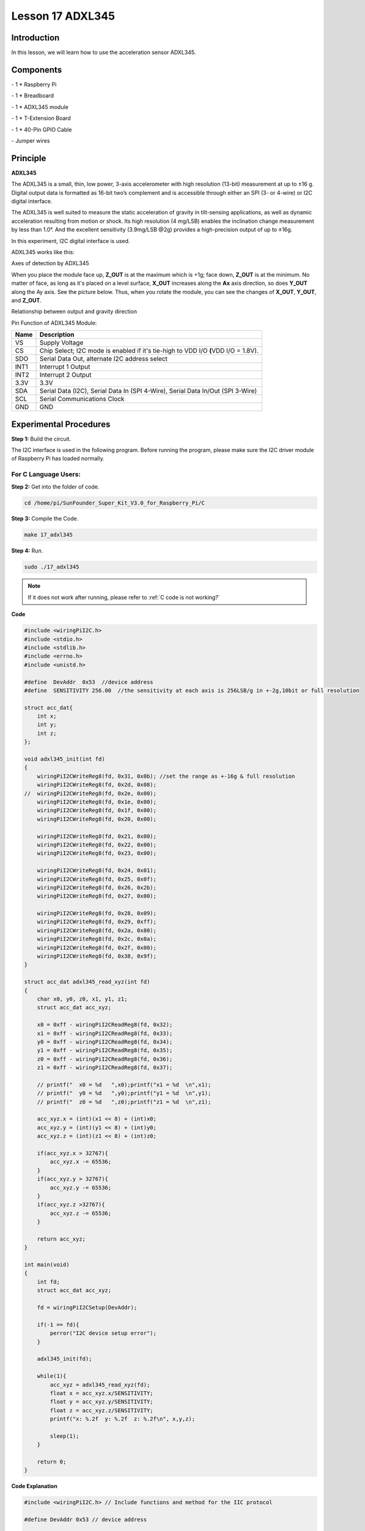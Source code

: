 Lesson 17 ADXL345
====================

Introduction
--------------------

In this lesson, we will learn how to use the acceleration sensor
ADXL345.

Components
--------------------

\- 1 \* Raspberry Pi

\- 1 \* Breadboard

\- 1 \* ADXL345 module

\- 1 \* T-Extension Board

\- 1 \* 40-Pin GPIO Cable

\- Jumper wires

Principle
--------------------

**ADXL345**

The ADXL345 is a small, thin, low power, 3-axis accelerometer with high
resolution (13-bit) measurement at up to ±16 g. Digital output data is
formatted as 16-bit two’s complement and is accessible through either an
SPI (3- or 4-wire) or I2C digital interface.

The ADXL345 is well suited to measure the static acceleration of gravity
in tilt-sensing applications, as well as dynamic acceleration resulting
from motion or shock. Its high resolution (4 mg/LSB) enables the
inclination change measurement by less than 1.0°. And the excellent
sensitivity (3.9mg/LSB @2g) provides a high-precision output of up to
±16g.

In this experiment, I2C digital interface is used.

ADXL345 works like this:

.. image:: media/image203.png
   :align: center

Axes of detection by ADXL345

When you place the module face up, **Z_OUT** is at the maximum which is
+1g; face down, **Z_OUT** is at the minimum. No matter of face, as long
as it's placed on a level surface, **X_OUT** increases along the **Ax**
axis direction, so does **Y_OUT** along the Ay axis. See the picture
below. Thus, when you rotate the module, you can see the changes of
**X_OUT**, **Y_OUT**, and **Z_OUT**.

.. image:: media/image204.png
   :align: center

Relationship between output and gravity direction

Pin Function of ADXL345 Module:

+-----------------------------------+-----------------------------------+
| **Name**                          | **Description**                   |
+-----------------------------------+-----------------------------------+
| VS                                | Supply Voltage                    |
+-----------------------------------+-----------------------------------+
| CS                                | Chip Select; I2C mode is enabled  |
|                                   | if it's tie-high to VDD I/O       |
|                                   | **(**\ VDD I/O = 1.8V).           |
+-----------------------------------+-----------------------------------+
| SDO                               | Serial Data Out, alternate I2C    |
|                                   | address select                    |
+-----------------------------------+-----------------------------------+
| INT1                              | Interrupt 1 Output                |
+-----------------------------------+-----------------------------------+
| INT2                              | Interrupt 2 Output                |
+-----------------------------------+-----------------------------------+
| 3.3V                              | 3.3V                              |
+-----------------------------------+-----------------------------------+
| SDA                               | Serial Data (I2C), Serial Data In |
|                                   | (SPI 4-Wire), Serial Data In/Out  |
|                                   | (SPI 3-Wire)                      |
+-----------------------------------+-----------------------------------+
| SCL                               | Serial Communications Clock       |
+-----------------------------------+-----------------------------------+
| GND                               | GND                               |
+-----------------------------------+-----------------------------------+

Experimental Procedures
---------------------------

**Step 1:** Build the circuit.

.. image:: media/image205.png
   :align: center

The I2C interface is used in the following program. Before running the
program, please make sure the I2C driver module of Raspberry Pi has
loaded normally.

For C Language Users:
^^^^^^^^^^^^^^^^^^^^^^

**Step 2:** Get into the folder of code.

.. raw:: html

    <run></run>
    
.. code-block::

    cd /home/pi/SunFounder_Super_Kit_V3.0_for_Raspberry_Pi/C

**Step 3:** Compile the Code.

.. raw:: html

    <run></run>
    
.. code-block::

    make 17_adxl345

**Step 4:** Run.

.. raw:: html

    <run></run>
    
.. code-block::

    sudo ./17_adxl345


.. note::
   
   If it does not work after running, please refer to :ref:`C code is not working?`

**Code**

.. code-block:: c

    #include <wiringPiI2C.h>
    #include <stdio.h>
    #include <stdlib.h>
    #include <errno.h>
    #include <unistd.h>
    
    #define  DevAddr  0x53  //device address
    #define  SENSITIVITY 256.00  //the sensitivity at each axis is 256LSB/g in +-2g,10bit or full resolution 
    
    struct acc_dat{
        int x;
        int y;
        int z;
    };
    
    void adxl345_init(int fd)
    {
        wiringPiI2CWriteReg8(fd, 0x31, 0x0b); //set the range as +-16g & full resolution
        wiringPiI2CWriteReg8(fd, 0x2d, 0x08);
    //	wiringPiI2CWriteReg8(fd, 0x2e, 0x00);
        wiringPiI2CWriteReg8(fd, 0x1e, 0x00);
        wiringPiI2CWriteReg8(fd, 0x1f, 0x00);
        wiringPiI2CWriteReg8(fd, 0x20, 0x00);
        
        wiringPiI2CWriteReg8(fd, 0x21, 0x00);
        wiringPiI2CWriteReg8(fd, 0x22, 0x00);
        wiringPiI2CWriteReg8(fd, 0x23, 0x00);
    
        wiringPiI2CWriteReg8(fd, 0x24, 0x01);
        wiringPiI2CWriteReg8(fd, 0x25, 0x0f);
        wiringPiI2CWriteReg8(fd, 0x26, 0x2b);
        wiringPiI2CWriteReg8(fd, 0x27, 0x00);
        
        wiringPiI2CWriteReg8(fd, 0x28, 0x09);
        wiringPiI2CWriteReg8(fd, 0x29, 0xff);
        wiringPiI2CWriteReg8(fd, 0x2a, 0x80);
        wiringPiI2CWriteReg8(fd, 0x2c, 0x0a);
        wiringPiI2CWriteReg8(fd, 0x2f, 0x00);
        wiringPiI2CWriteReg8(fd, 0x38, 0x9f);
    }
    
    struct acc_dat adxl345_read_xyz(int fd)
    {
        char x0, y0, z0, x1, y1, z1;
        struct acc_dat acc_xyz;
    
        x0 = 0xff - wiringPiI2CReadReg8(fd, 0x32);
        x1 = 0xff - wiringPiI2CReadReg8(fd, 0x33);
        y0 = 0xff - wiringPiI2CReadReg8(fd, 0x34);
        y1 = 0xff - wiringPiI2CReadReg8(fd, 0x35);
        z0 = 0xff - wiringPiI2CReadReg8(fd, 0x36);
        z1 = 0xff - wiringPiI2CReadReg8(fd, 0x37);
    
        // printf("  x0 = %d   ",x0);printf("x1 = %d  \n",x1);
        // printf("  y0 = %d   ",y0);printf("y1 = %d  \n",y1);
        // printf("  z0 = %d   ",z0);printf("z1 = %d  \n",z1);
    
        acc_xyz.x = (int)(x1 << 8) + (int)x0;
        acc_xyz.y = (int)(y1 << 8) + (int)y0;
        acc_xyz.z = (int)(z1 << 8) + (int)z0;
    
        if(acc_xyz.x > 32767){
            acc_xyz.x -= 65536;	    
        }
        if(acc_xyz.y > 32767){
            acc_xyz.y -= 65536;	    
        }
        if(acc_xyz.z >32767){
            acc_xyz.z -= 65536;	
        }
    
        return acc_xyz;
    }
    
    int main(void)
    {
        int fd;
        struct acc_dat acc_xyz;
    
        fd = wiringPiI2CSetup(DevAddr);
        
        if(-1 == fd){
            perror("I2C device setup error");	
        }
    
        adxl345_init(fd);
    
        while(1){
            acc_xyz = adxl345_read_xyz(fd);
            float x = acc_xyz.x/SENSITIVITY; 
            float y = acc_xyz.y/SENSITIVITY;
            float z = acc_xyz.z/SENSITIVITY;
            printf("x: %.2f  y: %.2f  z: %.2f\n", x,y,z);
            
            sleep(1);
        }
        
        return 0;
    }

**Code Explanation**


.. code-block:: c

    #include <wiringPiI2C.h> // Include functions and method for the IIC protocol

    #define DevAddr 0x53 // device address

    struct acc_dat
    { // a struct variable to store the value of x，y，and z

        int x;

        int y;

        int z;

    };

    fd = wiringPiI2CSetup(DevAddr); // This initialises the I2C system with your given device identifier

    void adxl345_init(int fd)
    { // Initialize the device by i2c

        wiringPiI2CWriteReg8(fd, 0x31, 0x0b); 
        // These write an 8-bit data value into the device register indicated.

        wiringPiI2CWriteReg8(fd, 0x2d, 0x08); 
        // Write 0x08 to the address(0x21) of the i2c device

    }

    struct acc_dat adxl345_read_xyz(int fd)
    { 
        // a struct function, returning a struct value

        char x0, y0, z0, x1, y1, z1;

        struct acc_dat acc_xyz;

        x0 = 0xff - wiringPiI2CReadReg8(fd, 0x32); 
        // These read an 8- or 16-bit value from the device register indicated.

        x1 = 0xff - wiringPiI2CReadReg8(fd, 0x33); 
        // Read an 8-bit data from the 0x33 register of the I2C device fd, assign to x1

        y0 = 0xff - wiringPiI2CReadReg8(fd, 0x34);

        y1 = 0xff - wiringPiI2CReadReg8(fd, 0x35);

        z0 = 0xff - wiringPiI2CReadReg8(fd, 0x36);

        z1 = 0xff - wiringPiI2CReadReg8(fd, 0x37);

        printf(" x0 = %d ",x0);printf("x1 = %d \n",x1);

        printf(" y0 = %d ",y0);printf("y1 = %d \n",y1);

        printf(" z0 = %d ",z0);printf("z1 = %d \n",z1);

        acc_xyz.x = (int)(x1 << 8) + (int)x0; 
        // Assign values to members of the struct; the value of x consists of x1 (high 8 bits) and x0 (low 8 bits).

        acc_xyz.y = (int)(y1 << 8) + (int)y0;

        acc_xyz.z = (int)(z1 << 8) + (int)z0;

        if(acc_xyz.x > 32767)
        { // Set the value of x as no more than 0x7FFF

            acc_xyz.x -= 65536;

        }

        if(acc_xyz.y > 32767)
        { // Set the value of y as no more than 0x7FFF

            acc_xyz.y -= 65536;

        }

        if(acc_xyz.z > 32767)
        {

            acc_xyz.z -= 65536;

        }

        return acc_xyz; // The function ends, return to the acc_xyz struct

    }

    acc_xyz = adxl345_read_xyz(fd);
    // Call the function to read the data collected by the accelerometer module

    printf("x: %05d y: %05d z: %05d\n", acc_xyz.x, acc_xyz.y, acc_xyz.z); 
    // Print the data collected by the accelerometer; %05d means the printed
    // data is a 5-bit one, and the empty bit will be replaced by 0.
    



For Python Users:
^^^^^^^^^^^^^^^^^^^^^^

**Step 2:** Get into the folder of the code.

.. raw:: html

    <run></run>
    
.. code-block::

    cd /home/pi/SunFounder_Super_Kit_V3.0_for_Raspberry_Pi/Python

**Step 3:** Run.

.. raw:: html

    <run></run>
    
.. code-block::

    sudo python3 17_adxl345.py

**Code**

.. raw:: html

    <run></run>
    
.. code-block:: python

    from I2C import I2C
    from time import sleep
    
    class ADXL345(I2C):
    
        ADXL345_ADDRESS          = 0x53
        ADXL345_REG_DATA_FORMAT  = 0x31
        ADXL345_REG_DEVID        = 0x00 # Device ID
        ADXL345_REG_DATAX0       = 0x32 # X-axis data 0 (6 bytes for X/Y/Z)
        ADXL345_REG_POWER_CTL    = 0x2D # Power-saving features control
    
        ADXL345_DATARATE_0_10_HZ = 0x00
        ADXL345_DATARATE_0_20_HZ = 0x01
        ADXL345_DATARATE_0_39_HZ = 0x02
        ADXL345_DATARATE_0_78_HZ = 0x03
        ADXL345_DATARATE_1_56_HZ = 0x04
        ADXL345_DATARATE_3_13_HZ = 0x05
        ADXL345_DATARATE_6_25HZ  = 0x06
        ADXL345_DATARATE_12_5_HZ = 0x07
        ADXL345_DATARATE_25_HZ   = 0x08
        ADXL345_DATARATE_50_HZ   = 0x09
        ADXL345_DATARATE_100_HZ  = 0x0A # (default)
        ADXL345_DATARATE_200_HZ  = 0x0B
        ADXL345_DATARATE_400_HZ  = 0x0C
        ADXL345_DATARATE_800_HZ  = 0x0D
        ADXL345_DATARATE_1600_HZ = 0x0E
        ADXL345_DATARATE_3200_HZ = 0x0F
    
        ADXL345_RANGE_2_G        = 0x00 # +/-  2g (default)
        ADXL345_RANGE_4_G        = 0x01 # +/-  4g
        ADXL345_RANGE_8_G        = 0x02 # +/-  8g
        ADXL345_RANGE_16_G       = 0x03 # +/- 16g
        ADXL345_SENSITIVITY      = 256.00 # 256LSB/g in full resolution
    
        def __init__(self, busnum=-1, debug=False):
            self.accel = I2C(self.ADXL345_ADDRESS, busnum, debug)
            if self.accel.readU8(self.ADXL345_REG_DEVID) == 0xE5:
                # Enable the accelerometer
                self.accel.write8(self.ADXL345_REG_POWER_CTL, 0x08)
    
        def setRange(self, range):
            # Read the data format register to preserve bits.  Update the data
            # rate, make sure that the FULL-RES bit is enabled for range scaling
            format = ((self.accel.readU8(self.ADXL345_REG_DATA_FORMAT) & ~0x0F) |
              range | 0x08)
            # Write the register back to the IC
            self.accel.write8(self.ADXL345_REG_DATA_FORMAT, format)
    
        def getRange(self):
            return self.accel.readU8(self.ADXL345_REG_DATA_FORMAT) & 0x03
    
        def setDataRate(self, dataRate):
            # Note: The LOW_POWER bits are currently ignored,
            # we always keep the device in 'normal' mode
            self.accel.write8(self.ADXL345_REG_BW_RATE, dataRate & 0x0F)
    
        def getDataRate(self):
            return self.accel.readU8(self.ADXL345_REG_BW_RATE) & 0x0F
    
        # Read the accelerometer
        def read(self):
            raw = self.accel.readList(self.ADXL345_REG_DATAX0, 6)
            #print (raw)
            res = []
            for i in range(0, 6, 2):
                g = raw[i] | (raw[i+1] << 8)
                if g > 32767: 
                    g -= 65535
                res.append(g/self.ADXL345_SENSITIVITY)
            return res
    
    # Simple example prints accelerometer data once per second:
    def main():
        accel = ADXL345()
        accel.setRange(accel.ADXL345_RANGE_16_G)
        while True:
            x, y, z = accel.read()
            print('X: %.2f, Y: %.2f, Z: %.2f'%(x, y, z))
            sleep(1) # Output is fun to watch if this is commented out
    
    def destroy():
        exit()
    
    if __name__ == '__main__':
        try:
            main()
        except KeyboardInterrupt:
            destroy()

**Code Explanation**


.. code-block:: python
    
    class ADXL345(I2C): # Define a class ADXL345，and the class inheritance is I2C

    def __init__(self, busnum=-1, debug=False): 
    # The initialize function of the class, which is run when an instance is created of the class


    def setRange(self, range): 
    # Read the data format register to preserve bits. Update the data rate, 
    # make sure that the FULL-RES bit is enabled for range scaling:


    def getRange(self): # Read an 8-bit data from the device register


    def setDataRate(self, dataRate): 
    # Note: The LOW_POWER bits are currently ignored; we always keep the device in 'normal' mode


    def getDataRate(self): # get the rate from the register


    def read(self): # Read data from the accelerometer

        raw = self.accel.readList(self.ADXL345_REG_DATAX0, 6) 
        # Read 6 values from the register, respectively equal to the high and low bits of the x, y, and z value

        print ( raw)

        res = []

        for i in range(0, 6, 2):

            g = raw[i] | (raw[i+1] << 8) 
            # Combine the high 8 bits and low 8 bits and obtain a measurement value g = 65535-g

            if g > 32767:

                g -= 65535

            res.append(g)

        return res

    accel = ADXL345() # Create an instance accel of class ADXL345

    x, y, z = accel.read() # accel calls itself to measure x, y, and z and store them in a list. 
                                   # Then assign the values measured to x, y, and z.

Now, rotate the acceleration sensor, and you should see the values
printed on the screen change.

.. image:: media/image206.png
   :align: center
